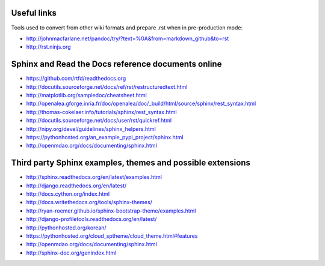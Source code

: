 
.. _useful_links:

Useful links
============

Tools used to convert from other wiki formats and prepare .rst when in pre-production mode:

* http://johnmacfarlane.net/pandoc/try/?text=%0A&from=markdown_github&to=rst
* http://rst.ninjs.org

Sphinx and Read the Docs reference documents online
===================================================

* https://github.com/rtfd/readthedocs.org
* http://docutils.sourceforge.net/docs/ref/rst/restructuredtext.html
* http://matplotlib.org/sampledoc/cheatsheet.html
* http://openalea.gforge.inria.fr/doc/openalea/doc/_build/html/source/sphinx/rest_syntax.html
* http://thomas-cokelaer.info/tutorials/sphinx/rest_syntax.html
* http://docutils.sourceforge.net/docs/user/rst/quickref.html
* http://nipy.org/devel/guidelines/sphinx_helpers.html
* https://pythonhosted.org/an_example_pypi_project/sphinx.html
* http://openmdao.org/docs/documenting/sphinx.html

Third party Sphinx examples, themes and possible extensions
===========================================================

* http://sphinx.readthedocs.org/en/latest/examples.html
* http://django.readthedocs.org/en/latest/
* http://docs.cython.org/index.html
* http://docs.writethedocs.org/tools/sphinx-themes/
* http://ryan-roemer.github.io/sphinx-bootstrap-theme/examples.html
* http://django-profiletools.readthedocs.org/en/latest/
* http://pythonhosted.org/korean/
* https://pythonhosted.org/cloud_sptheme/cloud_theme.html#features
* http://openmdao.org/docs/documenting/sphinx.html
* http://sphinx-doc.org/genindex.html

